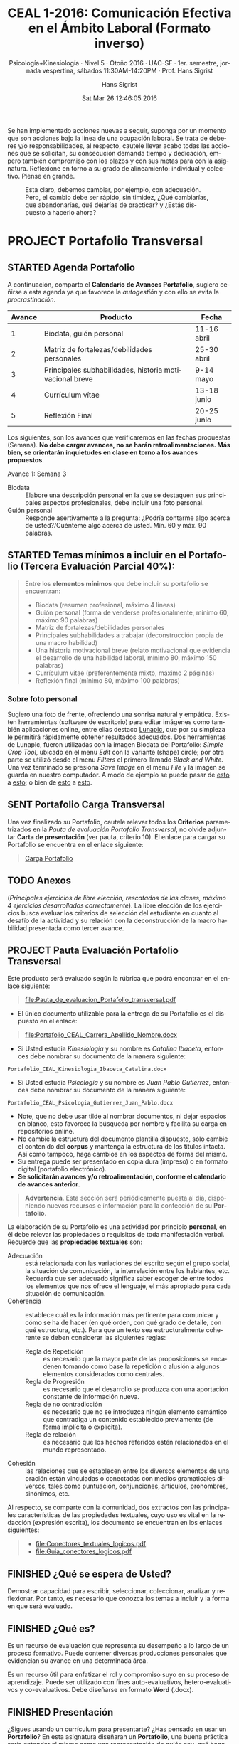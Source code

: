 #+TITLE: CEAL 1-2016: Comunicación Efectiva en el Ámbito Laboral (Formato inverso)
#+AUTHOR: Hans Sigrist
#+EMAIL: hans.sigrist@uac.cl
#+DATE: Sat Mar 26 12:46:05 2016
#+OPTIONS: html-link-use-abs-url:nil html-postamble:t
#+OPTIONS: html-preamble:t html-scripts:t html-style:t
#+OPTIONS: html5-fancy:t tex:t
#+OPTIONS: toc:nil num:nil
#+HTML_DOCTYPE: html5
#+HTML_CONTAINER: div
#+DESCRIPTION: Página de la asignatura Comunicación Efectiva en el Ámbito Laboral, parte de la Línea Sello Institucional UAC.
#+KEYWORDS: comunicación efectiva ambito laboral
#+HTML_LINK_HOME: http://hsigrist.github.io
#+HTML_LINK_UP: http://hsigrist.github.io/docencia/
#+HTML_MATHJAX: path:"https://cdn.mathjax.org/mathjax/latest/MathJax.js?config=TeX-AMS-MML_HTMLorMML"
#+HTML_HEAD: <link rel="stylesheet" href="Grump.css" />
#+SUBTITLE: Psicología+Kinesiología · Nivel 5 · Otoño 2016 · UAC-SF · 1er. semestre, jornada vespertina, sábados 11:30AM-14:20PM · Prof. Hans Sigrist
#+LATEX_HEADER:
#+LANGUAGE: es

#+BEGIN_ABSTRACT
Se han implementado acciones nuevas a seguir, suponga por un momento que son acciones bajo la línea de una ocupación laboral. Se trata de deberes y/o responsabilidades, al respecto, cautele llevar acabo todas las acciones que se solicitan, su consecución demanda tiempo y dedicación, empero también compromiso con los plazos y con sus metas para con la asignatura. Reflexione en torno a su grado de alineamiento: individual y colectivo. Piense en grande.
#+END_ABSTRACT
#+TOC: headlines 2

#+NAME:   fig:change faster
#+CAPTION: Esta claro, debemos cambiar, por ejemplo, con adecuación. Pero, el cambio debe ser rápido, sin timidez, ¿Qué cambiarías, que abandonarías, qué dejarías de practicar? y ¿Estás dispuesto a hacerlo ahora? 
[[file:change_faster.png]]


* PROJECT Portafolio Transversal 
** STARTED Agenda Portafolio
A continuación, comparto el *Calendario de Avances Portafolio*, sugiero ceñirse a esta agenda ya que favorece la /autogestión/ y con ello se evita la /procrastinación/.
|--------+---------------------------------------------------------+-------------|
| Avance | Producto                                                | Fecha       |
|--------+---------------------------------------------------------+-------------|
|      1 | Biodata, guión personal                                 | 11-16 abril |
|      2 | Matriz de fortalezas/debilidades personales             | 25-30 abril |
|      3 | Principales subhabilidades, historia motivacional breve | 9-14 mayo   |
|      4 | Currículum vítae                                        | 13-18 junio |
|      5 | Reflexión Final                                         | 20-25 junio |
|--------+---------------------------------------------------------+-------------|

Los siguientes, son los avances que verificaremos en las fechas propuestas (Semana). *No debe cargar avances, no se harán retroalimentaciones. Más bien, se orientarán inquietudes en clase en torno a los avances propuestos*.

****** Avance 1: Semana 3
DEADLINE: <2016-04-16 Sat> SCHEDULED: <2016-04-11 Mon>
- Biodata :: Elabore una descripción personal en la que se destaquen sus principales aspectos profesionales, debe incluir una foto personal.
- Guión personal :: Responde asertivamente a la pregunta: ¿Podría contarme algo acerca de usted?/Cuénteme algo acerca de usted. Mín. 60 y máx. 90 palabras.

** STARTED Temas mínimos a incluir en el Portafolio (*Tercera Evaluación Parcial 40%*):
DEADLINE: <2016-07-02 Sat> SCHEDULED: <2016-03-28 Mon>


#+BEGIN_QUOTE
Entre los *elementos mínimos* que debe incluir su portafolio se encuentran:

- Biodata (resumen profesional, máximo 4 líneas)
- Guión personal (forma de venderse profesionalmente, mínimo 60, máximo 90 palabras)
- Matriz de fortalezas/debilidades personales
- Principales subhabilidades a trabajar (deconstrucción propia de una macro habilidad)
- Una historia motivacional breve (relato motivacional que evidencia el desarrollo de una habilidad laboral, mínimo 80, máximo 150 palabras)
- Currículum vítae (preferentemente mixto, máximo 2 páginas)
- Reflexión final (mínimo 80, máximo 100 palabras)
#+END_QUOTE

*** Sobre foto personal

Sugiero una foto de frente, ofreciendo una sonrisa natural y empática. Existen herramientas (software de escritorio) para editar imágenes como también aplicaciones online, entre ellas destaco [[http://www125.lunapic.com/editor/][Lunapic]], que por su simpleza le permitirá rápidamente obtener resultados adecuados. Dos herramientas de Lunapic, fueron utilizadas con la imagen Biodata del Portafolio: /Simple Crop Tool/, ubicado en el menu /Edit/ con la variante (shape) circle; por otra parte se utilizó desde el menu /Filters/ el primero llamado /Black and White/. Una vez terminado se presiona /Save Image/ en el menu /File/ y la imagen se guarda en nuestro computador. A modo de ejemplo se puede pasar de [[file:man-in-suit2.jpg][esto]] a [[file:imageedit_7_2595109213.gif][esto]]; o bien de [[file:bigstock-Successful-Mature-Business-Man-7408934.jpg][esto]] a [[file:imageedit_10_7072456166.gif][esto]]. 

** SENT Portafolio Carga Transversal

Una vez finalizado su Portafolio, cautele relevar todos los *Criterios* parametrizados en la /Pauta de evaluación Portafolio Transversal/, no olvide adjuntar *Carta de presentación* (ver pauta, criterio 10). El enlace para cargar su Portafolio se encuentra en el enlace siguiente:

#+BEGIN_QUOTE
[[https://www.dropbox.com/request/Fb3eWQzBmG8CSC8aSfc4][Carga Portafolio]]
#+END_QUOTE
** TODO Anexos
(/Principales ejercicios de libre elección, rescatados de las clases, máximo 4 ejercicios desarrollados correctamente/). La libre elección de los ejercicios busca evaluar los criterios de selección del estudiante en cuanto al desafío de la actividad y su relación con la deconstrucción de la macro habilidad presentada como tercer avance.

** PROJECT Pauta Evaluación Portafolio Transversal
 
Este producto será evaluado según la rúbrica que podrá encontrar en el enlace siguiente:

#+BEGIN_QUOTE
[[file:Pauta_de_evaluacion_Portafolio_transversal.pdf]]
#+END_QUOTE


- El único documento utilizable para la entrega de su Portafolio es el dispuesto en el enlace: 
#+BEGIN_QUOTE
[[file:Portafolio_CEAL_Carrera_Apellido_Nombre.docx]]
#+END_QUOTE
- Si Usted estudia /Kinesiología/ y su nombre es /Catalina Ibaceta/, entonces debe nombrar su documento de la manera siguiente:
~Portafolio_CEAL_Kinesiologia_Ibaceta_Catalina.docx~
- Si Usted estudia /Psicología/ y su nombre es /Juan Pablo Gutiérrez/, entonces debe nombrar su documento de la manera siguiente:
~Portafolio_CEAL_Psicologia_Gutierrez_Juan_Pablo.docx~
- Note, que no debe usar tilde al nombrar documentos, ni dejar espacios en blanco, esto favorece la búsqueda por nombre y facilita su carga en repositorios online.
- No cambie la estructura del documento plantilla dispuesto, sólo cambie el contenido del *corpus* y mantenga la estructura de los títulos intacta. Así como tampoco, haga cambios en los aspectos de forma del mismo.
- Su entrega puede ser presentado en copia dura (impreso) o en formato digital (portafolio electrónico).
- *Se solicitarán avances y/o retroalimentación, conforme el calendario de avances anterior*.
       
#+BEGIN_QUOTE
*Advertencia*. Esta sección será periódicamente puesta al día, disponiendo nuevos recursos e información para la confección de su *Portafolio*.
#+END_QUOTE

La elaboración de su Portafolio es una actividad por principio *personal*, en él debe relevar las propiedades o requisitos de toda manifestación verbal. Recuerde que las *propiedades textuales* son:

- Adecuación :: está relacionada con las variaciones del escrito según el grupo social, la situación de comunicación, la interrelación entre los hablantes, etc. Recuerda que ser adecuado significa saber escoger de entre todos los elementos que nos ofrece el lenguaje, el más apropiado para cada situación de comunicación.
- Coherencia :: establece cuál es la información más pertinente para comunicar y cómo se ha de hacer (en qué orden, con qué grado de detalle, con qué estructura, etc.). Para que un texto sea estructuralmente coherente se deben considerar las siguientes reglas:
  - Regla de Repetición :: es necesario que la mayor parte de las proposiciones se encadenen tomando como base la repetición o alusión a algunos elementos considerados como centrales.
  - Regla de Progresión :: es necesario que el desarrollo se produzca con una aportación constante de información nueva.
  - Regla de no contradicción :: es necesario que no se introduzca ningún elemento semántico que contradiga un contenido establecido previamente (de forma implícita o explícita).
  - Regla de relación :: es necesario que los hechos referidos estén relacionados en el mundo representado.
- Cohesión :: las relaciones que se establecen entre los diversos elementos de una oración están vinculadas o conectadas con medios gramaticales diversos, tales como puntuación, conjunciones, artículos, pronombres, sinónimos, etc.

Al respecto, se comparte con la comunidad, dos extractos con las principales características de las propiedades textuales, cuyo uso es vital en la redacción (expresión escrita), los documento se encuentran en los enlaces siguientes:

#+BEGIN_QUOTE
- [[file:Conectores_textuales_logicos.pdf]]
- [[file:Guia_conectores_logicos.pdf]]
#+END_QUOTE

** FINISHED ¿Qué se espera de Usted?
Demostrar capacidad para escribir, seleccionar, coleccionar, analizar y reflexionar. Por tanto, es necesario que conozca los temas a incluir y la forma en que será evaluado.
** FINISHED ¿Qué es?
Es un recurso de evaluación que representa su desempeño a lo largo de un proceso formativo. Puede contener diversas producciones personales que evidencian su avance en una determinada área.

Es un recurso útil para enfatizar el rol y compromiso suyo en su proceso de aprendizaje. Puede ser utilizado con fines auto-evaluativos, hetero-evaluativos y co-evaluativos. Debe diseñarse en formato *Word* (.docx).
** FINISHED Presentación
¿Sigues usando un currículum para presentarte? ¿Has pensado en usar un *Portafolio*? En esta asignatura diseñaran un *Portafolio*, una buena práctica sería entender el mismo como una representación de quién soy, qué hago, cómo lo hago, es decir, como *me visibilizo* y cómo *me visibilizan*; en este sentido, el Portafolio puede ser utilizado como una herramienta de consecución laboral.
* SENT Glosario
Como una forma de fomentar su acervo, les propongo la creación de un *Glosario*, de modo recopilen conceptos e ideas que permitan su uso pertinente en diversos ámbitos de la comunicación. Pueden incorporar los conceptos que desees, como mínimo debieran manejarse los siguientes:

Utilice para estos efectos, el documento Word que puede descargar en el enlace siguiente:

#+BEGIN_QUOTE
[[file:Glosario_CEAL_1-2016_Carrera_Apellido_Nombre.docx]]
#+END_QUOTE

Los /términos sugeridos/, han sido extraídos del *Manual de Comunicación Efectiva en el Ámbito Laboral*, socializado más abajo en la sección *Recursos*:

#+BEGIN_QUOTE
Escucha activa · Comunicación asertiva · Factor Crítico de Éxito (FCE) · Parafrasear · Retro alimentar · carisma · escéptico · control · persuasión
#+END_QUOTE

Una vez finalice su Glosario, puede cargarlo en el enlace siguiente:

#+BEGIN_QUOTE
[[https://www.dropbox.com/request/rposJLTC0c2OrZXwNrDc][Carga Glosario]]
#+END_QUOTE

* STARTED Unidad 1 Comunicación Efectiva en el Trabajo
** TODO Semana 3 
****** TODO <2016-04-16 Sat> Experiencia grupal, debate subhabilidades CEAL, indicaciones Portafolio.
** DONE Semana 2 Importancia de la comunicación efectiva. Proceso Transaccional en la organización
****** DONE <2016-04-09 Sat> *MLP* : [[file:Mod_1_Comunicacion_efectiva_en_el_ambito_laboral.pdf]] (pág. 4-10)
DEADLINE: <2016-04-09 Sat> SCHEDULED: <2016-03-28 Mon>
****** DONE En esta sesión, abordaremos la importancia de la comunicación efectiva como herramienta en el mundo laboral actual. Al respecto se solicita la *lectura previa* del Manual en las páginas que se indican.
****** DONE <2016-04-09 Sat> *EP1* : Ejercicio Práctico 1. Este sábado además, daremos revisión a *las señales de alerta en la comunicación* y podremos detectar errores propios y/o ajenos. ¡Anímense a participar! Los recursos para este día son los siguientes:

#+BEGIN_QUOTE
- [[file:CE-EP1.html][CEAL-EP1 (online)]]
- [[file:CE-EP1.pdf][CEAL-EP1 (pdf)]]
#+END_QUOTE

** DONE Semana 1 Presentación & Diagnóstico
****** DONE [#B] En esta primera clase realizaremos dos acciones ineludibles y que forman parte de nuestra hoja de ruta: la *primera*, consignar un espacio para las presentaciones de manera colectiva, además estableceremos los principales hitos académicos de la asignatura, su programa, objetivos, evaluaciones. Sin embargo, puede dar lectura a este blog, en el cual se recopilan la mayoría de los antecedentes y material repositorio del mismo.

****** DONE [#A] La *segunda* acción que llevaremos a cabo, será la toma de un *Diagnóstico Inicial (Pre-Test)*, por ello su /asistencia/ y /puntualidad/ es primordial, se hace particularmente compleja la posibilidad de rendir en rezago este instrumento, que como bien ya debe saber mide conocimientos de entrada.

* WAITING Unidad 2 Los perfiles comunicacionales
* WAITING Unidad 3 Herramienta para mejorar la comunicación en el trabajo
* PROJECT Recursos
** FINISHED Manual CEAL

A continuación comparto con la comunidad los *manuales oficiales de la asignatura*, es primordial que los descargue y utilice como guía de estudio. Recuerde que en ningún caso, estos manuales pretenden ser una completa visión del panorama comunicativo en organizaciones, ni menos aún, la última palabra en comunicación efectiva. Como siempre, nuestros manuales Sello, son un acercamiento a las principales tendencias actuales en torno a la temática que cubran. Un aprendiz profundo, reconoce como propio el deber "ir más allá" y ser un "consumidor eficiente de información". Recuerde que, en plena *Sociedad del Conocimiento*, la información prolifera en todas partes.

#+BEGIN_QUOTE
- [[file:Mod_1_Comunicacion_efectiva_en_el_ambito_laboral.pdf]]
- [[file:Mod_2_Comunicacion_efectiva_en_el_ambito_laboral.pdf]]
- [[file:Mod_3_Comunicacion_efectiva_en_el_ambito_laboral.pdf]]
#+END_QUOTE
** PROJECT Método de Lectura Previa (MLP)

En la actual asignatura utilizaremos el denominado *Método de la Lectura Previa* (MLP), que permitirá a la audiencia llegar a clases mejor equipados con insumos previamente asignados/propuestos. La idea es simple, con ello favorecemos la clase en una experiencia *dialógica* y podremos de esta forma intercambiar puntos de vista respecto de algún tema de interés.

Este método resulta muy interesante y al mismo tiempo es una excelente oportunidad de *crecimiento personal*, en tanto promueve la *relación de conceptos*, para ello es necesario que dada la ocasión de una MLP, puedan establecer *relaciones causales* o *comparaciones*, *clasificaciones*. Aquí la *memoria* juega un rol importante, existe una crítica respecto a que los métodos de enseñanza relacionados con construir conocimiento "limpian" la memoria, en tanto solo promueven el aprendizaje experiencial y no la memoria. Pues bien, con este método podrán infundir una práctica que apunte a remediar este problema: la memoria almacenará cierto stock de conceptos y datos a partir de los cuales podrán recrear y pensar.

La invitación es a dar una lectura *comprensiva*, aquí verán que ahora la memoria ya no basta, debemos incorporar a su vez una *comprensión léxica* para ir avanzando hacia temáticas más avanzadas o complejas.

Lo anterior, lo evidenciarán en la medida que sean capaces de responder a diversas preguntas que estableceré con el único objetivo de ir "subiendo" en lo niveles de *comprensión lectora*.

En adelante, cuando se utilicemos el MLP, debe velar por dar justo cumplimiento a lo solicitado, no *procrastine*, no aplaze, tómese un tiempo y ubique la acción en un lugar que no propicie las interrupciones. 

* TODO Agenda
Esta agenda recopila información de la ruta que seguiremos durante este semestre, y se poblará a medida que ciertos hitos se cumplan, e.g. Evaluaciones. Existen algunas convenciones, aquí *TODO* (del inglés /to do/) corresponde a "tareas" o "acciones" a realizar; *DONE* (del inglés /done/) aparecerá cuando la acción ya esté realizada o bien ya esté fuera de plazo; *STARTED* corresponde a acciones que se inician con anticipación, e.g. "lecturas previas". Se consignan de igual forma, las fechas de cada clase, que cada sábado corresponden *dos*: la /primera/ desde 11:30AM a 12:50PM y la /segunda/ desde 13:00PM a 14:20PM. La consigna en cada clase, es sólo un descriptor del sub-tema que abordaremos, en ningún caso una especificación de las acciones a realizar en el aula. Utilice esta agenda para organizar su tiempo y poblar su propia agenda también. Visite periódicamente la agenda de modo poder establecer prioridades frente a las distintas acciones que surjan en el semestre. Como siempre, sus inquietudes plantéelas en clase, lugar en el cual todos podremos enterarnos de la o las posibles soluciones.
**** DONE Clase 1-2 <2016-04-02 Sat>
Presentación de la asignatura
Diagnóstico Inicial Nacional
**** DONE Clase 3-4 <2016-04-09 Sat>
Importancia de la comunicación efectiva y proceso transaccional en la organización
Factores de la comunicación efectiva en el ámbito laboral
La comunicación en la organización
**** WAITING Clase 5-6 <2016-04-16 Sat>
La comunicación como proceso interpersonal.
Emisor y receptor en la comunicación.
**** TODO Clase 7-8 <2016-04-23 Sat>
Lenguaje verbal, no verbal y paraverbal en la comunicación interpersonal
Escucha activa como habilidad lingüística básica en la comunicación
**** TODO Clase 9-10 <2016-04-30 Sat>
La escucha activa como clave del alto desempeño. 
**** TODO [#A] Clase 11-12 <2016-05-07 Sat>
*Primera Evaluación Parcial Nacional CEAL (25%)*. Será responsabilidad de la comunidad, establecer *grupos colaborativos de trabajo* (/4 integrantes/), útiles especialmente en la ya conocida *Parte Procedimental* de nuestras evaluaciones. 

* FINISHED Comunicación Efectiva (curso previo)
** FINISHED Reflexión
La ya cursada asignatura de primer semestre *Comunicación Efectiva*, debe haber dejado cierta huella diferenciadora en su praxis, debe sin duda, haber generado un cambio en su manera de expresarse y conducirse. Como una forma de recordar aquellos hitos más destacados de aquella oportunidad, se las y los invita a una reflexión de las principales ideas, conceptos, conclusiones, etc.

Iniciemos esta reflexión, recordando algunas de las principales acciones que tuve oportunidad de observar al inicio del primer semestre 2015:

#+BEGIN_QUOTE
- [[file:requieren_pc.html][Episodios que requieren procesos comunicativos (html)]]
- [[file:requieren_pc.pdf][Episodios que requieren procesos comunicativos (pdf)]]
- [[file:relevan_pc.html][Episodios que relevan procesos comunicativos (html)]]
- [[file:relevan_pc.pdf][Episodios que relevan procesos comunicativos (pdf)]]
#+END_QUOTE

* FINISHED Programa
** Descripción
Curso teórico-práctico, cuyo objetivo es entregar al estudiante herramientas para comunicarse efectivamente con jefes, compañeros de trabajo, proveedores y clientes para un mejor entendimiento, a nivel organizacional.
Como sabemos, el acto de comunicarse hace que las sociedades existan de manera funcional. En el ámbito laboral, es importante comprender el concepto de comunicación como una forma de entablar relaciones con los colaboradores, quienes son parte integral en el proceso de trabajo. Cuando se comunica de manera efectiva se mejora la productividad de la organización, ya que el buen entendimiento hace que todo resulte más eficaz e inmediato.
Se estima que el desarrollo de estas habilidades es fundamental para el buen desempeño profesional, pues durante la jornada laboral se está constantemente recibiendo instrucciones, entregando información, coordinando equipos de trabajo. Todas estas labores y relaciones involucran la comunicación, de ahí la importancia de lograr una buena comunicación en las organizaciones laborales.
Partiendo de la base del carácter transversal del curso, se fomenta el desarrollo de una conciencia comunicativa que motive a los estudiantes a reconocer la importancia de la efectividad en la comunicación, cualquiera sea el ámbito profesional, académico o personal de desempeño.
** Objetivo general
Entregar al estudiante herramientas para comunicarse efectivamente con jefes, compañeros de trabajo, proveedores y clientes, a nivel organizacional.
** Objetivos específicos
1. Comprender la importancia de la comunicación efectiva como habilidad clave para interactuar adecuadamente en el ámbito laboral.
2. Reconocer los perfiles comunicacionales y los roles de los miembros de un equipo, como factores críticos de éxito en la relaciones laborales.
3. Aplicar estrategias de comunicación efectiva para mejorar las relaciones interpersonales en la organización.
4. Valorar la pertinencia de utilizar determinadas herramientas para la comunicación efectiva en el mundo laboral.
** Habilidades a desarrollar
- Habilidad para elaborar argumentaciones orales y escritas, en el ámbito de la profesión.
- Capacidad para comunicarse en forma efectiva, desde la perspectiva del interlocutor.
- Capacidad para utilizar coherentemente los recursos verbales, paraverbales y no verbales para interactuar efectivamente en el ámbito laboral.
* FINISHED Audiencia
Estimadas y estimados estudiantes, reciban la bienvenida a este espacio académico y de desarrollo personal. En esta oportunidad, la asignatura *Comunicación Efectiva en el Ámbito Laboral*, está dirigida a la audiencia de las carreras profesionales *Kinesiología* y *Psicología*, ambas ubicadas en su respectivo 5to. semestre lectivo. Como es costumbre al compartir espacios, se hace primordial la práctica de la convivencia, es decir, el saber vivir y convivir con otros y otras. Además, de velar por la *puntualidad* y la *asistencia*, es necesario que se plantee *un compromiso* con la asignatura, con la consecución de sus propias *metas*, y no sólo con ésta sino con todo acto o proceso que inicie.

#+BEGIN_QUOTE
En adelante me referiré a las mencionadas carreras que constituyen la audiencia, como "*comunidad*", con ello favorecemos el sentido de equipo y de convivencia.
#+END_QUOTE

Bienvenidos y bienvenidas a todos y todas, reciban mi más cordial saludo y deseos de éxito en este camino que iniciamos todos juntos, Hans.

** Contacto

#+BEGIN_QUOTE
- Email: [[mailto:hans.sigrist@uac.cl][hans.sigrist@uac.cl]]

- Twitter: [[http:twitter.com/hsigrist][@hsigrist]]

- Web: [[http://hsigrist.github.io][hsigrist.github.io]]

#+END_QUOTE

